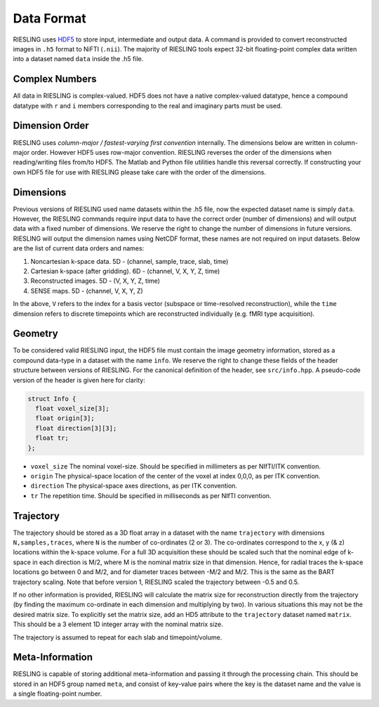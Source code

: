 Data Format
===========

RIESLING uses `HDF5 <https://www.hdfgroup.org/solutions/hdf5>`_ to store input, intermediate and output data. A command is provided to convert reconstructed images in ``.h5`` format to NiFTI (``.nii``). The majority of RIESLING tools expect 32-bit floating-point complex data written into a dataset named ``data`` inside the .h5 file.

Complex Numbers
---------------

All data in RIESLING is complex-valued. HDF5 does not have a native complex-valued datatype, hence a compound datatype with ``r`` and ``i`` members corresponding to the real and imaginary parts must be used.

Dimension Order
---------------

RIESLING uses *column-major / fastest-varying first convention* internally. The dimensions below are written in column-major order. However HDF5 uses row-major convention. RIESLING reverses the order of the dimensions when reading/writing files from/to HDF5. The Matlab and Python file utilities handle this reversal correctly. If constructing your own HDF5 file for use with RIESLING please take care with the order of the dimensions.

Dimensions
----------

Previous versions of RIESLING used name datasets within the .h5 file, now the expected dataset name is simply ``data``. However, the RIESLING commands require input data to have the correct order (number of dimensions) and will output data with a fixed number of dimensions. We reserve the right to change the number of dimensions in future versions. RIESLING will output the dimension names using NetCDF format, these names are not required on input datasets. Below are the list of current data orders and names:

1. Noncartesian k-space data. 5D - (channel, sample, trace, slab, time)
2. Cartesian k-space (after gridding). 6D - (channel, V, X, Y, Z, time)
3. Reconstructed images. 5D - (V, X, Y, Z, time)
4. SENSE maps. 5D - (channel, V, X, Y, Z)

In the above, ``V`` refers to the index for a basis vector (subspace or time-resolved reconstruction), while the ``time`` dimension refers to discrete timepoints which are reconstructed individually (e.g. fMRI type acquisition).

Geometry
--------

To be considered valid RIESLING input, the HDF5 file must contain the image geometry information, stored as a compound data-type in a dataset with the name ``info``. We reserve the right to change these fields of the header structure between versions of RIESLING. For the canonical definition of the header, see ``src/info.hpp``. A pseudo-code version of the header is given here for clarity:

.. code-block:: c

  struct Info {
    float voxel_size[3];
    float origin[3];
    float direction[3][3];
    float tr;
  };

* ``voxel_size`` The nominal voxel-size. Should be specified in millimeters as per NIfTI/ITK convention.
* ``origin`` The physical-space location of the center of the voxel at index 0,0,0, as per ITK convention.
* ``direction`` The physical-space axes directions, as per ITK convention.
* ``tr`` The repetition time. Should be specified in milliseconds as per NIfTI convention.

Trajectory
----------

The trajectory should be stored as a 3D float array in a dataset with the name ``trajectory`` with dimensions ``N,samples,traces``, where ``N`` is the number of co-ordinates (2 or 3). The co-ordinates correspond to the x, y (& z) locations within the k-space volume. For a full 3D acquisition these should be scaled such that the nominal edge of k-space in each direction is M/2, where M is the nominal matrix size in that dimension. Hence, for radial traces the k-space locations go between 0 and M/2, and for diameter traces between -M/2 and M/2. This is the same as the BART trajectory scaling. Note that before version 1, RIESLING scaled the trajectory between -0.5 and 0.5.

If no other information is provided, RIESLING will calculate the matrix size for reconstruction directly from the trajectory (by finding the maximum co-ordinate in each dimension and multiplying by two). In various situations this may not be the desired matrix size. To explicitly set the matrix size, add an HD5 attribute to the ``trajectory`` dataset named ``matrix``. This should be a 3 element 1D integer array with the nominal matrix size.

The trajectory is assumed to repeat for each slab and timepoint/volume.

Meta-Information
----------------

RIESLING is capable of storing additional meta-information and passing it through the processing chain. This should be stored in an HDF5 group named ``meta``, and consist of key-value pairs where the key is the dataset name and the value is a single floating-point number.
